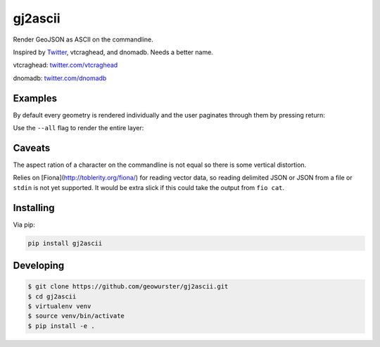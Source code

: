 ========
gj2ascii
========

Render GeoJSON as ASCII on the commandline.

Inspired by `Twitter <https://twitter.com/vtcraghead/status/575370039701929984>`__, vtcraghead, and dnomadb.
Needs a better name.

vtcraghead: `twitter.com/vtcraghead <twitter.com/vtcraghead>`__

dnomadb: `twitter.com/dnomadb <twitter.com/dnomadb>`__


.. image:: https://raw.githubusercontent.com/geowurster/gj2ascii/master/docs/WV.png
   :target: https://github.com/geowurster/gj2ascii


Examples
========

By default every geometry is rendered individually and the user paginates through
them by pressing return:

.. image:: https://raw.githubusercontent.com/geowurster/gj2ascii/master/docs/paginate.png
   :target: https://github.com/geowurster/gj2ascii

Use the ``--all`` flag to render the entire layer:

.. image:: https://raw.githubusercontent.com/geowurster/gj2ascii/master/docs/polygons.png
   :target: https://github.com/geowurster/gj2ascii


Caveats
=======

The aspect ration of a character on the commandline is not equal so there is some
vertical distortion.

Relies on [Fiona](http://toblerity.org/fiona/) for reading vector data, so
reading delimited JSON or JSON from a file or ``stdin`` is not yet supported.  It
would be extra slick if this could take the output from ``fio cat``.


Installing
==========

Via pip:

.. code-block:: console

    pip install gj2ascii


Developing
==========

.. code-block:: console

    $ git clone https://github.com/geowurster/gj2ascii.git
    $ cd gj2ascii
    $ virtualenv venv
    $ source venv/bin/activate
    $ pip install -e .
